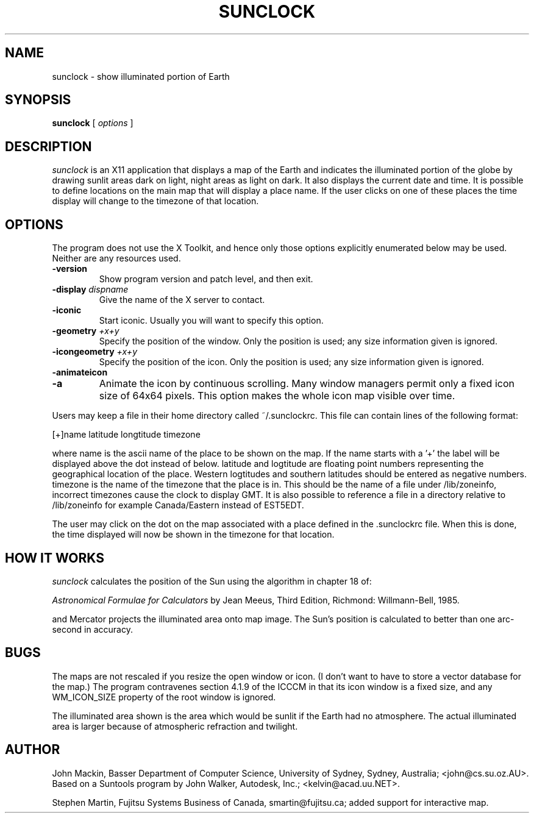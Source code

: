 .TH SUNCLOCK 1 "Mar 30, 1998"
.SH NAME
sunclock \- show illuminated portion of Earth
.SH SYNOPSIS
.B sunclock
[
.I options
]
.SH DESCRIPTION
.I sunclock
is an X11 application that displays a map of the Earth and
indicates the illuminated portion of the globe by drawing
sunlit areas dark on light, night areas as light on dark.
It also displays the current date and time. It is possible to define locations
on the main map that will display a place name. If the user clicks on one of
these places the time display will change to the timezone of that location.
.SH OPTIONS
The program does not use the X Toolkit, and hence only those
options explicitly enumerated below may be used.  Neither are
any resources used.
.TP
.B \-version
Show program version and patch level, and then exit.
.TP
.BI "\-display " dispname
Give the name of the X server to contact.
.TP
.B \-iconic
Start iconic.  Usually you will want to specify this option.
.TP
.BI "\-geometry " +x+y
Specify the position of the window.  Only the position is used; any size
information given is ignored.
.TP
.BI "\-icongeometry " +x+y
Specify the position of the icon.  Only the position is used; any size
information given is ignored.
.TP
.BI "\-animateicon"
.TP
.BI "\-a"
Animate the icon by continuous scrolling.  Many window managers permit
only a fixed icon size of 64x64 pixels.  This option makes the whole
icon map visible over time.
.RE
.PP
Users may keep a file in their home directory called ~/.sunclockrc. This
file can contain lines of the following format:
.PP
[+]name latitude longtitude timezone
.PP
where name is the ascii name of the place to be shown on the map. If the
name starts with a '+' the label will be displayed above the dot instead of
below. latitude and logtitude are floating point numbers representing the
geographical location of the place. Western logtitudes and southern latitudes
should be entered as negative numbers. timezone is the name of the timezone
that the place is in. This should be the name of a file under /lib/zoneinfo,
incorrect timezones cause the clock to display GMT. It is also possible to 
reference a file in a directory relative to /lib/zoneinfo for example
Canada/Eastern instead of EST5EDT.
.PP
The user may click on the dot on the map associated with a place
defined in the .sunclockrc
file. When this is done, the time displayed will now be shown in the timezone
for that location.
.SH "HOW IT WORKS"
.I sunclock
calculates the position of the Sun using the algorithm in chapter 18 of:
.PP
.I "Astronomical Formulae for Calculators"
by Jean Meeus, Third Edition, Richmond: Willmann-Bell, 1985.
.PP
and Mercator projects the illuminated area onto map image.  The
Sun's position is calculated to better than one arc-second
in accuracy.
.SH BUGS
The maps are not rescaled if you resize the open window or icon.  (I don't want
to have to store a vector database for the map.)  The program contravenes
section 4.1.9 of the ICCCM in that its icon window is a fixed size, and any
WM_ICON_SIZE property of the root window is ignored.
.PP
The illuminated area shown is the area which would be sunlit
if the Earth had no atmosphere.  The actual illuminated area is
larger because of atmospheric refraction and twilight.
.SH AUTHOR
John Mackin, Basser Department of Computer Science, University of Sydney,
Sydney, Australia; <john@cs.su.oz.AU>.  Based on a Suntools program
by John Walker, Autodesk, Inc.; <kelvin@acad.uu.NET>.
.PP
Stephen Martin, Fujitsu Systems Business of Canada, smartin@fujitsu.ca;
added support for interactive map.
